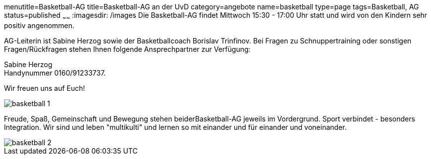 menutitle=Basketball-AG
title=Basketball-AG an der UvD
category=angebote
name=basketball
type=page
tags=Basketball, AG
status=published
~~~~~~
:imagesdir: /images
Die Basketball-AG findet Mittwoch 15:30 - 17:00 Uhr statt und wird von den Kindern sehr positiv angenommen. 

AG-Leiterin ist Sabine Herzog sowie der Basketballcoach Borislav Trinfinov. Bei Fragen zu Schnuppertraining oder sonstigen Fragen/Rückfragen stehen Ihnen folgende Ansprechpartner zur Verfügung:

Sabine Herzog +
Handynummer 0160/91233737.

Wir freuen uns auf Euch!

image::basketball-1.jpg[]

Freude, Spaß, Gemeinschaft und Bewegung stehen beiderBasketball-AG jeweils im Vordergrund.
Sport verbindet - besonders Integration. Wir sind und leben "multikulti" und lernen so mit einander und für einander und voneinander.

image::basketball-2.jpg[]

